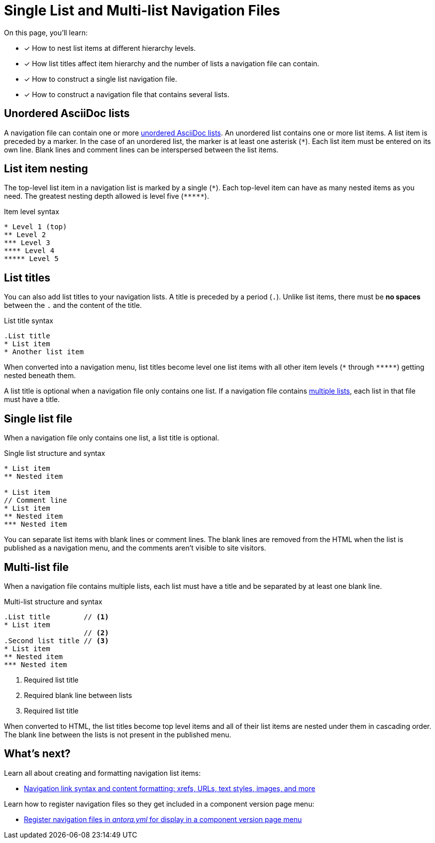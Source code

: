 = Single List and Multi-list Navigation Files
:description: How to structure a single list or multi-list Antora navigation source file, nest items in a list, and use list titles to create component version page menus.
:keywords: nav.adoc, nested sidebar menu, nested navigation with AsciiDoc, Antora menu items, UI, theme
// Filters
:page-tags: UI menu

On this page, you'll learn:

* [x] How to nest list items at different hierarchy levels.
* [x] How list titles affect item hierarchy and the number of lists a navigation file can contain.
* [x] How to construct a single list navigation file.
* [x] How to construct a navigation file that contains several lists.

== Unordered AsciiDoc lists

A navigation file can contain one or more xref:asciidoc:ordered-and-unordered-lists.adoc#unordered[unordered AsciiDoc lists].
An unordered list contains one or more list items.
A list item is preceded by a marker.
In the case of an unordered list, the marker is at least one asterisk (`{asterisk}`).
Each list item must be entered on its own line.
Blank lines and comment lines can be interspersed between the list items.

== List item nesting

The top-level list item in a navigation list is marked by a single (`{asterisk}`).
Each top-level item can have as many nested items as you need.
The greatest nesting depth allowed is level five (`+*****+`).

.Item level syntax
[source,asciidoc]
----
* Level 1 (top)
** Level 2
*** Level 3
**** Level 4
***** Level 5
----

== List titles

You can also add list titles to your navigation lists.
A title is preceded by a period (`.`).
Unlike list items, there must be *no spaces* between the `.` and the content of the title.

.List title syntax
[source,asciidoc]
----
.List title
* List item
* Another list item
----

When converted into a navigation menu, list titles become level one list items with all other item levels (`+*+` through `+*****+`) getting nested beneath them.

A list title is optional when a navigation file only contains one list.
If a navigation file contains <<multi,multiple lists>>, each list in that file must have a title.

[#single]
== Single list file

When a navigation file only contains one list, a list title is optional.

.Single list structure and syntax
[source,asciidoc]
----
* List item
** Nested item

* List item
// Comment line
* List item
** Nested item
*** Nested item
----

You can separate list items with blank lines or comment lines.
The blank lines are removed from the HTML when the list is published as a navigation menu, and the comments aren't visible to site visitors.

[#multi]
== Multi-list file

When a navigation file contains multiple lists, each list must have a title and be separated by at least one blank line.

.Multi-list structure and syntax
[source,asciidoc]
----
.List title        // <1>
* List item
                   // <2>
.Second list title // <3>
* List item
** Nested item
*** Nested item
----
<1> Required list title
<2> Required blank line between lists
<3> Required list title

When converted to HTML, the list titles become top level items and all of their list items are nested under them in cascading order.
The blank line between the lists is not present in the published menu.

== What's next?

Learn all about creating and formatting navigation list items:

* xref:link-syntax-and-content.adoc[Navigation link syntax and content formatting: xrefs, URLs, text styles, images, and more]

Learn how to register navigation files so they get included in a component version page menu:

* xref:register-navigation-files.adoc[Register navigation files in _antora.yml_ for display in a component version page menu]
